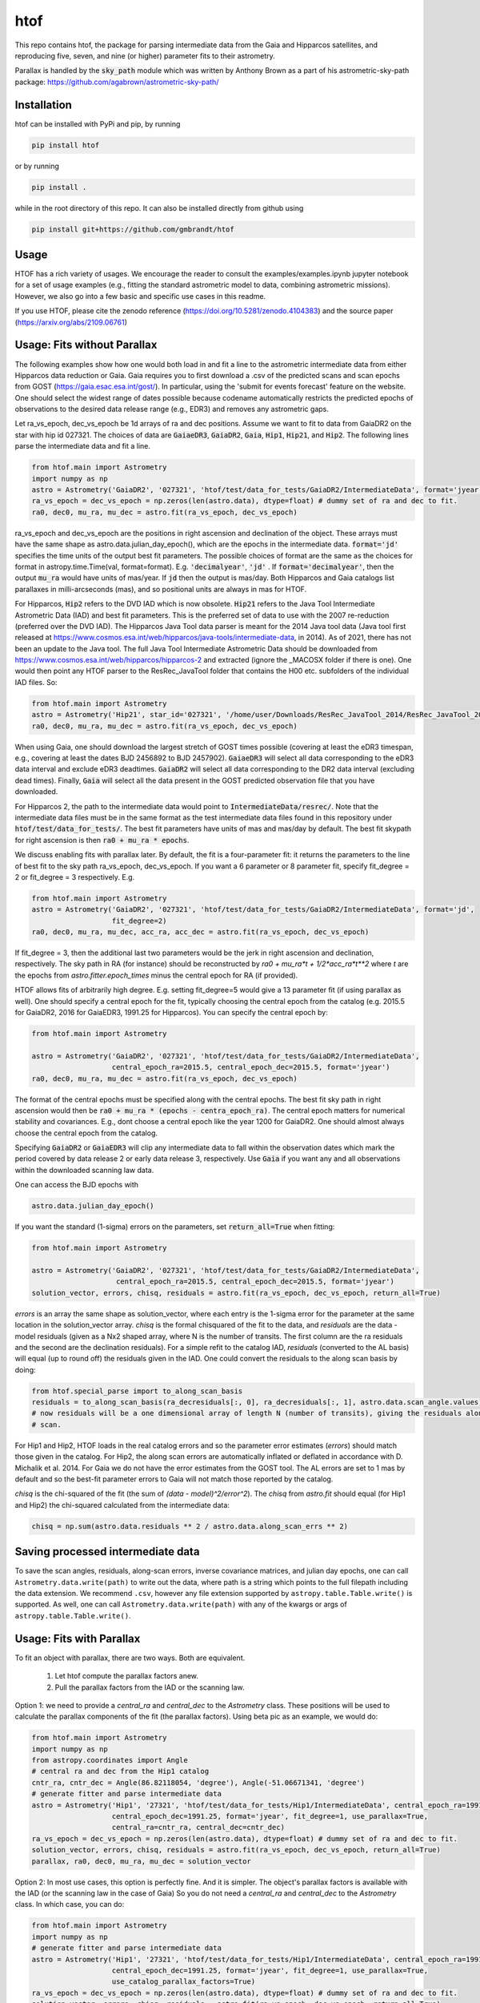 htof
===============

This repo contains htof, the package for parsing intermediate data from the Gaia and
Hipparcos satellites, and reproducing five, seven, and nine (or higher) parameter fits to their astrometry.

.. image:: https://coveralls.io/repos/github/gmbrandt/HTOF/badge.svg?branch=master
    :target: https://coveralls.io/github/gmbrandt/HTOF?branch=master

.. image:: https://travis-ci.com/gmbrandt/HTOF.svg?branch=master
    :target: https://travis-ci.com/gmbrandt/HTOF

Parallax is handled by the :code:`sky_path` module which was written by Anthony Brown
as a part of his astrometric-sky-path package: https://github.com/agabrown/astrometric-sky-path/

Installation
------------
htof can be installed with PyPi and pip, by running

.. code-block:: bash

    pip install htof

or by running

.. code-block:: bash

    pip install .


while in the root directory of this repo. It can also be installed directly from github using

.. code-block:: bash

    pip install git+https://github.com/gmbrandt/htof

Usage
-----

HTOF has a rich variety of usages. We encourage the reader to consult the examples/examples.ipynb jupyter notebook
for a set of usage examples (e.g., fitting the standard astrometric model to data, combining astrometric missions).
However, we also go into a few basic and specific use cases in this readme.

If you use HTOF, please cite the zenodo reference (https://doi.org/10.5281/zenodo.4104383) and the source paper (https://arxiv.org/abs/2109.06761)

Usage: Fits without Parallax
----------------------------
The following examples show how one would both load in and fit a line to the astrometric intermediate data
from either Hipparcos data reduction or Gaia. Gaia requires you to first download a .csv of the
predicted scans and scan epochs from GOST (https://gaia.esac.esa.int/gost/). In particular, using the 'submit for
events forecast' feature on the website. One should select the widest range of dates
possible because \codename automatically restricts the predicted epochs of observations
to the desired data release range (e.g., EDR3) and removes any astrometric gaps.

Let ra_vs_epoch, dec_vs_epoch be 1d arrays of ra and dec positions.
Assume we want to fit to data from GaiaDR2 on the star with hip id 027321. The choices of data
are :code:`GaiaeDR3`, :code:`GaiaDR2`, :code:`Gaia`, :code:`Hip1`, :code:`Hip21`, and :code:`Hip2`.
The following lines parse the intermediate data and fit a line.

.. code-block:: python

    from htof.main import Astrometry
    import numpy as np
    astro = Astrometry('GaiaDR2', '027321', 'htof/test/data_for_tests/GaiaDR2/IntermediateData', format='jyear')  # parse
    ra_vs_epoch = dec_vs_epoch = np.zeros(len(astro.data), dtype=float) # dummy set of ra and dec to fit.
    ra0, dec0, mu_ra, mu_dec = astro.fit(ra_vs_epoch, dec_vs_epoch)

ra_vs_epoch and dec_vs_epoch are the positions in right ascension and declination of the object.
These arrays must have the same shape as astro.data.julian_day_epoch(),
which are the epochs in the intermediate data. :code:`format='jd'` specifies
the time units of the output best fit parameters. The possible choices of format
are the same as the choices for format in astropy.time.Time(val, format=format).
E.g. :code:`'decimalyear'`, :code:`'jd'` . If :code:`format='decimalyear'`, then the output :code:`mu_ra`
would have units of mas/year. If :code:`jd` then the output is mas/day. Both Hipparcos and Gaia catalogs list parallaxes
in milli-arcseconds (mas), and so positional units are always in mas for HTOF.

For Hipparcos, :code:`Hip2` refers to the DVD IAD which is now obsolete. :code:`Hip21` refers to the
Java Tool Intermediate Astrometric Data (IAD) and best fit parameters. This is the preferred set of
data to use with the 2007 re-reduction (preferred over the DVD IAD). The Hipparcos Java Tool data parser is meant for
the 2014 Java tool data (Java tool first released at
https://www.cosmos.esa.int/web/hipparcos/java-tools/intermediate-data, in 2014). As of 2021, there has not been an
update to the Java tool. The full Java Tool Intermediate Astrometric Data should be downloaded from
https://www.cosmos.esa.int/web/hipparcos/hipparcos-2 and extracted (ignore the _MACOSX folder if there is one).
One would then point any HTOF parser to the ResRec_JavaTool folder that contains the H00 etc. subfolders of the individual IAD files. So:

.. code-block:: python

    from htof.main import Astrometry
    astro = Astrometry('Hip21', star_id='027321', '/home/user/Downloads/ResRec_JavaTool_2014/ResRec_JavaTool_2014', format='jd')  # parse
    ra0, dec0, mu_ra, mu_dec = astro.fit(ra_vs_epoch, dec_vs_epoch)


When using Gaia, one should download the largest stretch of GOST times possible (covering at least the eDR3
timespan, e.g., covering at least the dates BJD 2456892 to BJD 2457902).
:code:`GaiaeDR3` will select all data corresponding to the eDR3 data interval and exclude
eDR3 deadtimes. :code:`GaiaDR2` will select all data corresponding to the DR2 data interval (excluding dead times).
Finally, :code:`Gaia` will select all the data present in the GOST predicted observation file that you have
downloaded.

For Hipparcos 2, the path to the intermediate data would point to :code:`IntermediateData/resrec/`.
Note that the intermediate data files must be in the same format as the test intermediate data files found in this
repository under :code:`htof/test/data_for_tests/`. The best fit parameters have units of mas and mas/day by default.
The best fit skypath for right ascension is then :code:`ra0 + mu_ra * epochs`.

We discuss enabling fits with parallax later. By default, the fit is a four-parameter fit: it returns the parameters to the line of best
fit to the sky path ra_vs_epoch, dec_vs_epoch. If you want a 6 parameter or 8 parameter fit, specify
fit_degree = 2 or fit_degree = 3 respectively. E.g.

.. code-block:: python

    from htof.main import Astrometry
    astro = Astrometry('GaiaDR2', '027321', 'htof/test/data_for_tests/GaiaDR2/IntermediateData', format='jd',
                       fit_degree=2)
    ra0, dec0, mu_ra, mu_dec, acc_ra, acc_dec = astro.fit(ra_vs_epoch, dec_vs_epoch)

If fit_degree = 3, then the additional last two parameters would be the jerk in right ascension and declination, respectively.
The sky path in RA (for instance) should be reconstructed by `ra0 + mu_ra*t + 1/2*acc_ra*t**2` where `t` are the epochs
from `astro.fitter.epoch_times` minus the central epoch for RA (if provided).

HTOF allows fits of arbitrarily high degree. E.g. setting fit_degree=5 would give a 13 parameter
fit (if using parallax as well). One should specify a central epoch for the fit, typically choosing the central epoch
from the catalog (e.g. 2015.5 for GaiaDR2, 2016 for GaiaEDR3, 1991.25 for Hipparcos). You can specify the central epoch by:

.. code-block:: python

    from htof.main import Astrometry

    astro = Astrometry('GaiaDR2', '027321', 'htof/test/data_for_tests/GaiaDR2/IntermediateData',
                       central_epoch_ra=2015.5, central_epoch_dec=2015.5, format='jyear')
    ra0, dec0, mu_ra, mu_dec = astro.fit(ra_vs_epoch, dec_vs_epoch)

The format of the central epochs must be specified along with the central epochs. The best fit sky path in right ascension would then be
:code:`ra0 + mu_ra * (epochs - centra_epoch_ra)`. The central epoch matters for numerical stability and covariances.
E.g., dont choose a central epoch like the year 1200 for GaiaDR2. One should almost always choose the central epoch
from the catalog.

Specifying :code:`GaiaDR2` or :code:`GaiaEDR3` will clip any intermediate data to fall within the observation
dates which mark the period covered by data release 2 or early data release 3, respectively.
Use :code:`Gaia` if you want any and all observations within the downloaded scanning law data.

One can access the BJD epochs with

.. code-block:: python

    astro.data.julian_day_epoch()

If you want the standard (1-sigma) errors on the parameters, set :code:`return_all=True` when fitting:

.. code-block:: python

    from htof.main import Astrometry

    astro = Astrometry('GaiaDR2', '027321', 'htof/test/data_for_tests/GaiaDR2/IntermediateData',
                        central_epoch_ra=2015.5, central_epoch_dec=2015.5, format='jyear')
    solution_vector, errors, chisq, residuals = astro.fit(ra_vs_epoch, dec_vs_epoch, return_all=True)


`errors` is an array the same shape as solution_vector, where each entry is the 1-sigma error for the
parameter at the same location in the solution_vector array. `chisq` is the formal chisquared of the
fit to the data, and `residuals` are the data - model residuals (given as a Nx2 shaped array, where N is the number
of transits. The first column are the ra residuals and the second are the declination residuals).
For a simple refit to the catalog IAD, `residuals` (converted to the AL basis) will equal (up to round off)
the residuals given in the IAD.  One could convert the residuals to the along scan basis by doing:

.. code-block:: python

    from htof.special_parse import to_along_scan_basis
    residuals = to_along_scan_basis(ra_decresiduals[:, 0], ra_decresiduals[:, 1], astro.data.scan_angle.values)
    # now residuals will be a one dimensional array of length N (number of transits), giving the residuals along the
    # scan.

For Hip1 and Hip2, HTOF loads in the real
catalog errors and so the parameter error estimates (`errors`) should match those given in the catalog. For Hip2, the
along scan errors are automatically inflated or deflated in accordance with D. Michalik et al. 2014.
For Gaia we do not have the error estimates from the GOST tool. The AL errors are set to 1 mas by default and so the
best-fit parameter errors to Gaia will not match those reported by the catalog.


`chisq` is the chi-squared of the fit (the sum of `(data - model)^2/error^2`). The `chisq` from `astro.fit`
should equal (for Hip1 and Hip2) the chi-squared calculated from the intermediate data:

.. code-block:: python

    chisq = np.sum(astro.data.residuals ** 2 / astro.data.along_scan_errs ** 2)

Saving processed intermediate data
----------------------------------
To save the scan angles, residuals, along-scan errors, inverse covariance matrices, and julian day
epochs, one can call ``Astrometry.data.write(path)`` to write out the data, where path is a string which
points to the full filepath including the data extension. We recommend ``.csv``, however any file extension
supported by ``astropy.table.Table.write()`` is supported. As well, one can call ``Astrometry.data.write(path)``
with any of the kwargs or args of ``astropy.table.Table.write()``.

Usage: Fits with Parallax
-------------------------
To fit an object with parallax, there are two ways. Both are equivalent.

    1. Let htof compute the parallax factors anew.
    2. Pull the parallax factors from the IAD or the scanning law.

Option 1: we need to provide a `central_ra` and `central_dec` to the `Astrometry` class. These positions
will be used to calculate the parallax components of the fit (the parallax factors). Using beta pic as an example,
we would do:


.. code-block:: python

    from htof.main import Astrometry
    import numpy as np
    from astropy.coordinates import Angle
    # central ra and dec from the Hip1 catalog
    cntr_ra, cntr_dec = Angle(86.82118054, 'degree'), Angle(-51.06671341, 'degree')
    # generate fitter and parse intermediate data
    astro = Astrometry('Hip1', '27321', 'htof/test/data_for_tests/Hip1/IntermediateData', central_epoch_ra=1991.25,
                       central_epoch_dec=1991.25, format='jyear', fit_degree=1, use_parallax=True,
                       central_ra=cntr_ra, central_dec=cntr_dec)
    ra_vs_epoch = dec_vs_epoch = np.zeros(len(astro.data), dtype=float) # dummy set of ra and dec to fit.
    solution_vector, errors, chisq, residuals = astro.fit(ra_vs_epoch, dec_vs_epoch, return_all=True)
    parallax, ra0, dec0, mu_ra, mu_dec = solution_vector


Option 2: In most use cases, this option is perfectly fine. And it is simpler. The object's parallax factors is available with the IAD (or the scanning law in the case of Gaia)
So you do not need a `central_ra` and `central_dec` to the `Astrometry` class. In which case, you can do:

.. code-block:: python

    from htof.main import Astrometry
    import numpy as np
    # generate fitter and parse intermediate data
    astro = Astrometry('Hip1', '27321', 'htof/test/data_for_tests/Hip1/IntermediateData', central_epoch_ra=1991.25,
                       central_epoch_dec=1991.25, format='jyear', fit_degree=1, use_parallax=True,
                       use_catalog_parallax_factors=True)
    ra_vs_epoch = dec_vs_epoch = np.zeros(len(astro.data), dtype=float) # dummy set of ra and dec to fit.
    solution_vector, errors, chisq, residuals = astro.fit(ra_vs_epoch, dec_vs_epoch, return_all=True)
    parallax, ra0, dec0, mu_ra, mu_dec = solution_vector

Note that we have set ``use_catalog_parallax_factors=True``. This tells htof to *not* compute parallax factors
anew, and instead to pull them from the IAD. If data choice was 'Gaiaedr3' instead of 'hip1', then the parallax factors
would come from the GOST csv file.

Appendix
--------

Parsing and fitting manually
~~~~~~~~~~~~~~~~~~~~~~~~~~~~
The Astrometry object is essentially just a wrapper for data parsing and fitting all in one, and consequently
could be limiting. This section describes how to reproduce Astrometry.fit by accessing the data parser objects and
the fitter object separately. You would do this if, for instance, you did not want to use
the built-in parallax motions generated by HTOF. Or if, you wanted to do a GaiaEDR3 fit with your own AL errors.
I show here how to reproduce a five-parameter fit.


.. code-block:: python

    from htof.parse import HipparcosOriginalData # or GaiaData or HipparcosReReduction
    data = HipparcosOriginalData()
    data.parse(star_id='004391', intermediate_data_directory='htof/test/data_for_tests/Hip1/IntermediateData/')
    data.calculate_inverse_covariance_matrices()

data now has a variety of intermediate data products such as the scan angles, the epochs when each
data point was collected, the inverse covariance matrices describing the errors of the scan,
and the BJD epochs accessible through :code:`data.julian_day_epoch()`.

You could modify the along-scan errors (let's say if you were doing a Gaia DR4/DR5 forecast) with:

.. code-block:: python

    from htof.parse import GaiaData
    import pandas as pd
    import numpy as np
    data = GaiaData() # GaiaData will load every scan you have in the .csv GOST file
    data.parse(star_id='27321', intermediate_data_directory='htof/test/data_for_tests/GaiaeDR3/IntermediateData')
    data.along_scan_errs = pd.Series(np.ones(len(data), dtype=float) * 0.22) # set every along scan error to 220 micro arc seconds.
    data.calculate_inverse_covariance_matrices()

Then we could go on and do the fit (detailed shortly after this) and we would have an estimate for the
parameter errors for a fictional Gaia mission that contained all the available scans on GOST (e.g., 10 years) with a
0.22 mas along scan error for each scan.

If you have two astrometric missions, say GaiaDR2 and HipparcosOriginalData, you can concatenate
their processed intermediate data by summing the two class instances as follows:

.. code-block:: python

    from htof.parse import HipparcosOriginalData, GaiaDR2
    hip = HipparcosOriginalData()
    hip.parse(star_id='027321', intermediate_data_directory='htof/test/data_for_tests/Hip1/IntermediateData/')
    hip.calculate_inverse_covariance_matrices()
    gaia = GaiaDR2()
    gaia.parse(star_id='027321', intermediate_data_directory='htof/test/data_for_tests/GaiaDR2/IntermediateData/')
    gaia.calculate_inverse_covariance_matrices()

    data = hip + gaia

There is a frame rotation between Gaia and Hipparcos that htof does not include, so the results of combining the two
missions and performing a fit to them should not be interpreted without serious care. One would have to account for frame rotation
in the intermediate data first.

Now to find the best fit astrometric parameters. Given a parsed data object, we simply call:

.. code-block:: python

    from htof.fit import AstrometricFitter
    from astropy.time import Time
    fitter = AstrometricFitter(inverse_covariance_matrices=data.inverse_covariance_matrix,
                               epoch_times=Time(data.julian_day_epoch(), format='jd').jyear,
                               central_epoch_dec=2016, # 2016, assuming we are working with gaia edr3 here.
                               central_epoch_ra=2016,
                               fit_degree=1,)
    ra_vs_epoch = dec_vs_epoch = np.zeros(len(data), dtype=float)  # dummy values of zero.
    solution_vector, errors, chisq, residuals = fitter.fit_line(ra_vs_epoch, dec_vs_epoch, return_all=True)
    ra0, dec0, mu_ra, mu_dec = solution_vector

where :code:`ra(jyear) = ra0 + mu_ra * (jyear - 2016)`, and same for declination.

To fit a line with parallax, we first have to generate the parallactic motion about the central ra and dec
(i.e., the parallax factors). We do this with the following code.

.. code-block:: python

    from htof.sky_path import earth_ephemeris, parallactic_motion
    from astropy.coordinates import Angle
    # define central_ra, central_dec as astropy.coordinates.Angle objects.
    cntr_ra, cntr_dec = Angle(86.82118054, 'degree'), Angle(-51.06671341, 'degree')
    ra_motion, dec_motion = parallactic_motion(Time(data.julian_day_epoch(), format='jd').jyear,
                                           cntr_ra.mas, cntr_dec.mas, 'mas',
                                           1991.25,
                                           ephemeris=earth_ephemeris) # earth ephemeris for hipparcos.
    parallactic_pertubations = {'ra_plx': ra_motion, 'dec_plx': dec_motion}


Now that we have the parallax factors of the fit, we can provide these to the `AstrometricFitter` object to
produce a fit which includes parallax. We now do:

.. code-block:: python

    fitter = AstrometricFitter(inverse_covariance_matrices=data.inverse_covariance_matrix,
                               epoch_times=Time(data.julian_day_epoch(), format='jd').jyear,
                               use_parallax=True,
                               parallactic_pertubations=parallactic_pertubations,
                               central_epoch_ra=1991.25, central_epoch_dec=1991.25)
    solution_vector = fitter.fit_line(ra_vs_epoch, dec_vs_epoch)
    parallax, ra0, dec0, mu_ra, mu_dec = solution_vector


For more examples, refer to the `examples/examples.ipynb` Jupyter notebook. There we will make a figure like Figure 3 from the HTOF paper.

Flagged Sources
~~~~~~~~~~~~~~~
There are a number of sources in the DVD re-reduction that HTOF cannot well refit. These sources should be used cautiously
and are listed by HIP ID in the files in the htof/data directory:
htof/data/hip2_dvd_flagged.txt for the 2007 re-reduction which came on the DVD accompanying the book.

HTOF can refit well most Hip1 sources and nearly every source from the Hipparcos re-reduction
*but only if using the IAD from the Java tool*, which was recently posted online here: https://www.cosmos.esa.int/web/hipparcos/hipparcos-2
One should update to use the java tool IAD for the hipparcos re-reduction. The few sources that
htof cannot handle well are listed in htof/data/hip2_Javatool_flagged.txt and htof/data/hip1_flagged.txt for
the java tool Hip re-reduction IAD and the original reduction IAD, respectively.


Astrometric Gaps
~~~~~~~~~~~~~~~~
Not all of the planned observations will be used in the astrometric solution.
Some predicted scans will represent missed observations (satellite dead times),
executed but unusable observations (e.g.~from cool-down after decontamination),
or observations rejected as astrometric outliers.  Rejected observations could
be corrupted due to, e.g.~micro-clanks, scattered light from a nearby bright
source, crowded fields, micro-meteoroid hits,
etc.~(See https://www.cosmos.esa.int/web/gaia/dr2-data-gaps).
Such problematic observations do not constrain the DR2 astrometric solution.
The largest stretches of dead times and rejected observations are
published as astrometric gaps; 239 are listed at the time of this
publication for DR2 (available here https://www.cosmos.esa.int/web/gaia/dr2-data-gaps).
We fetched the DR2 dead times on 2020/08/25. htof accounts for these astrometric gaps in DR2.

The eDR3 dead times were fetched from https://www.aanda.org/articles/aa/pdf/forth/aa39709-20.pdf on
2020/12/23. htof accounts for these astrometric gaps in eDR3.


License
-------

MIT License. See the LICENSE file for more information.